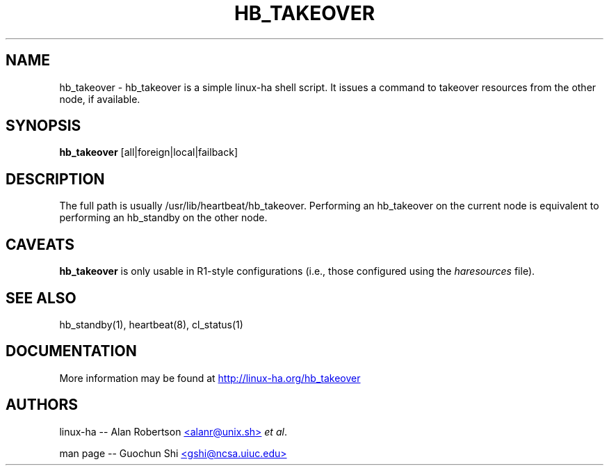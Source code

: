 .TH HB_TAKEOVER 1 "9th August 2005" 
.SH NAME
hb_takeover \-  hb_takeover is a simple linux-ha shell script. It issues a command to takeover resources from the other node, if available.
.SH SYNOPSIS
.B hb_takeover
.nh
.RI [all|foreign|local|failback]
.P
.SH DESCRIPTION
The full path is usually /usr/lib/heartbeat/hb_takeover.
Performing an hb_takeover on the current node is equivalent to performing an hb_standby on the other node.  

.SH CAVEATS
\fBhb_takeover\fP is only usable in R1-style configurations
(i.e., those configured using the \fIharesources\fP file).

.SH SEE ALSO
hb_standby(1), heartbeat(8), cl_status(1)

.SH DOCUMENTATION
More information may be found at
.UR http://linux-ha.org/hb_takeover
http://linux-ha.org/hb_takeover
.UE

.SH AUTHORS

linux-ha -- Alan Robertson
.UR mailto:alanr@unix.sh
<alanr@unix.sh>
.UE
\fIet al\fP.

man page -- Guochun Shi
.UR mailto:gshi@ncsa.uiuc.edu
<gshi@ncsa.uiuc.edu>
.UE

